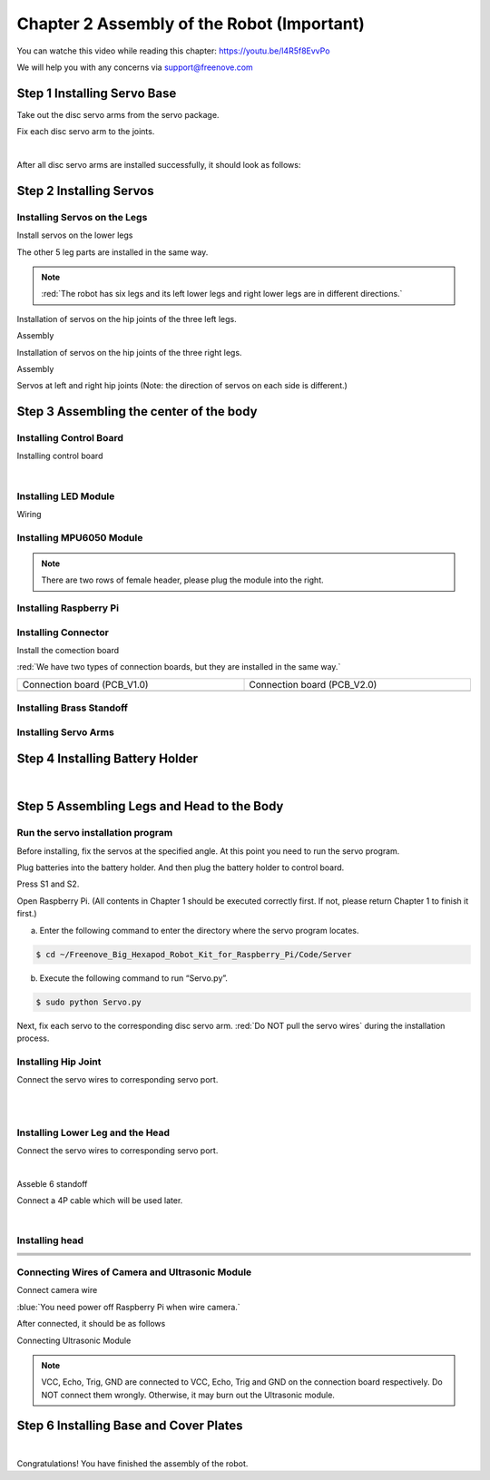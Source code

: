 ##############################################################################
Chapter 2 Assembly of the Robot (Important)
##############################################################################

You can watche this video while reading this chapter: https://youtu.be/l4R5f8EvvPo

.. raw:: html

   <iframe height="500" width="690" src="https://www.youtube.com/embed/l4R5f8EvvPo" frameborder="0" allowfullscreen></iframe>

We will help you with any concerns via support@freenove.com

Step 1 Installing Servo Base
****************************************************************

Take out the disc servo arms from the servo package.

.. image:: ../_static/imgs/2_Assembly/Chapter2_00.png
    :align: center

Fix each disc servo arm to the joints.   

.. image:: ../_static/imgs/2_Assembly/Chapter2_01.png
    :align: center

|

.. image:: ../_static/imgs/2_Assembly/Chapter2_02.png
    :align: center

After all disc servo arms are installed successfully, it should look as follows:

.. image:: ../_static/imgs/2_Assembly/Chapter2_03.png
    :align: center

Step 2 Installing Servos
****************************************************************

Installing Servos on the Legs
================================================================

Install servos on the lower legs

.. image:: ../_static/imgs/2_Assembly/Chapter2_04.png
    :align: center

The other 5 leg parts are installed in the same way. 

.. note::
    
    :red:`The robot has six legs and its left lower legs and right lower legs are in different directions.`

.. image:: ../_static/imgs/2_Assembly/Chapter2_10.png
    :align: center

Installation of servos on the hip joints of the three left legs.

.. image:: ../_static/imgs/2_Assembly/Chapter2_05.png
    :align: center

Assembly

.. image:: ../_static/imgs/2_Assembly/Chapter2_06.png
    :align: center

Installation of servos on the hip joints of the three right legs.

.. image:: ../_static/imgs/2_Assembly/Chapter2_07.png
    :align: center

Assembly

.. image:: ../_static/imgs/2_Assembly/Chapter2_08.png
    :align: center

Servos at left and right hip joints (Note: the direction of servos on each side is different.)

.. image:: ../_static/imgs/2_Assembly/Chapter2_09.png
    :align: center

Step 3 Assembling the center of the body
****************************************************************

Installing Control Board
================================================================

Installing control board

.. image:: ../_static/imgs/2_Assembly/Chapter2_11.png
    :align: center

|

.. image:: ../_static/imgs/2_Assembly/Chapter2_12.png
    :align: center

Installing LED Module
================================================================

.. image:: ../_static/imgs/2_Assembly/Chapter2_13.png
    :align: center

Wiring

.. image:: ../_static/imgs/2_Assembly/Chapter2_14.png
    :align: center

Installing MPU6050 Module
================================================================

.. note::
    
    There are two rows of female header, please plug the module into the right.

.. image:: ../_static/imgs/2_Assembly/Chapter2_15.png
    :align: center

Installing Raspberry Pi
================================================================

.. image:: ../_static/imgs/2_Assembly/Chapter2_16.png
    :align: center

Installing Connector
================================================================

Install the comection board

.. image:: ../_static/imgs/2_Assembly/Chapter2_17.png
    :align: center

:red:`We have two types of connection boards, but they are installed in the same way.`

.. list-table:: 
    :width: 100%
    :widths: 50 50
    :align: center

    *   -   Connection board (PCB_V1.0)  
        -   Connection board (PCB_V2.0)

    *   -   |List22|
        -   |List23|

.. |List22| image:: ../_static/imgs/List/List22.png
.. |List23| image:: ../_static/imgs/List/List23.png

Installing Brass Standoff
================================================================

.. image:: ../_static/imgs/2_Assembly/Chapter2_18.png
    :align: center

Installing Servo Arms
================================================================

.. image:: ../_static/imgs/2_Assembly/Chapter2_19.png
    :align: center

Step 4 Installing Battery Holder
****************************************************************

.. image:: ../_static/imgs/2_Assembly/Chapter2_20.png
    :align: center

|

.. image:: ../_static/imgs/2_Assembly/Chapter2_20.png
    :align: center

Step 5 Assembling Legs and Head to the Body
****************************************************************

Run the servo installation program
================================================================

Before installing, fix the servos at the specified angle. At this point you need to run the servo program.

Plug batteries into the battery holder. And then plug the battery holder to control board.

.. image:: ../_static/imgs/2_Assembly/Chapter2_21.png
    :align: center

Press S1 and S2.

.. image:: ../_static/imgs/2_Assembly/Chapter2_22.png
    :align: center

Open Raspberry Pi. (All contents in Chapter 1 should be executed correctly first. If not, please return Chapter 1 to finish it first.)

a. Enter the following command to enter the directory where the servo program locates.

.. code-block:: console
    
    $ cd ~/Freenove_Big_Hexapod_Robot_Kit_for_Raspberry_Pi/Code/Server

b. Execute the following command to run “Servo.py”.

.. code-block:: console
    
    $ sudo python Servo.py
 
Next, fix each servo to the corresponding disc servo arm. :red:`Do NOT pull the servo wires` during the installation process.

Installing Hip Joint
================================================================

Connect the servo wires to corresponding servo port.

.. image:: ../_static/imgs/2_Assembly/Chapter2_23.png
    :align: center

|

.. image:: ../_static/imgs/2_Assembly/Chapter2_24.png
    :align: center

|

.. image:: ../_static/imgs/2_Assembly/Chapter2_25.png
    :align: center

Installing Lower Leg and the Head
================================================================

Connect the servo wires to corresponding servo port.

.. image:: ../_static/imgs/2_Assembly/Chapter2_26.png
    :align: center

|

.. image:: ../_static/imgs/2_Assembly/Chapter2_27.png
    :align: center

Asseble 6 standoff

.. image:: ../_static/imgs/2_Assembly/Chapter2_28.png
    :align: center

Connect a 4P cable which will be used later.

.. image:: ../_static/imgs/2_Assembly/Chapter2_29.png
    :align: center

|

.. image:: ../_static/imgs/2_Assembly/Chapter2_30.png
    :align: center

Installing head
================================================================

.. list-table:: 
    :width: 100%
    :widths: 50 50
    :align: center

    *   -   |Chapter2_31|
        -   |Chapter2_32|
    *   -   |Chapter2_33|
        -   |Chapter2_34|
    *   -   |Chapter2_35|
        -   |Chapter2_36|
    *   -   |Chapter2_37|
        -   |Chapter2_38|
  
.. |Chapter2_31| image:: ../_static/imgs/2_Assembly/Chapter2_31.png
.. |Chapter2_32| image:: ../_static/imgs/2_Assembly/Chapter2_32.png
.. |Chapter2_33| image:: ../_static/imgs/2_Assembly/Chapter2_33.png
.. |Chapter2_34| image:: ../_static/imgs/2_Assembly/Chapter2_34.png
.. |Chapter2_35| image:: ../_static/imgs/2_Assembly/Chapter2_35.png
.. |Chapter2_36| image:: ../_static/imgs/2_Assembly/Chapter2_36.png
.. |Chapter2_37| image:: ../_static/imgs/2_Assembly/Chapter2_37.png
.. |Chapter2_38| image:: ../_static/imgs/2_Assembly/Chapter2_38.png

Connecting Wires of Camera and Ultrasonic Module
================================================================

Connect camera wire

.. image:: ../_static/imgs/2_Assembly/Chapter2_39.png
    :align: center

:blue:`You need power off Raspberry Pi when wire camera.`

After connected, it should be as follows

.. image:: ../_static/imgs/2_Assembly/Chapter2_40.png
    :align: center

Connecting Ultrasonic Module

.. note::
    
    VCC, Echo, Trig, GND are connected to VCC, Echo, Trig and GND on the connection board respectively. Do NOT connect them wrongly. Otherwise, it may burn out the Ultrasonic module.

.. image:: ../_static/imgs/2_Assembly/Chapter2_41.png
    :align: center

Step 6 Installing Base and Cover Plates
****************************************************************

.. image:: ../_static/imgs/2_Assembly/Chapter2_42.png
    :align: center

|


.. image:: ../_static/imgs/2_Assembly/Chapter2_43.png
    :align: center

Congratulations! You have finished the assembly of the robot.
